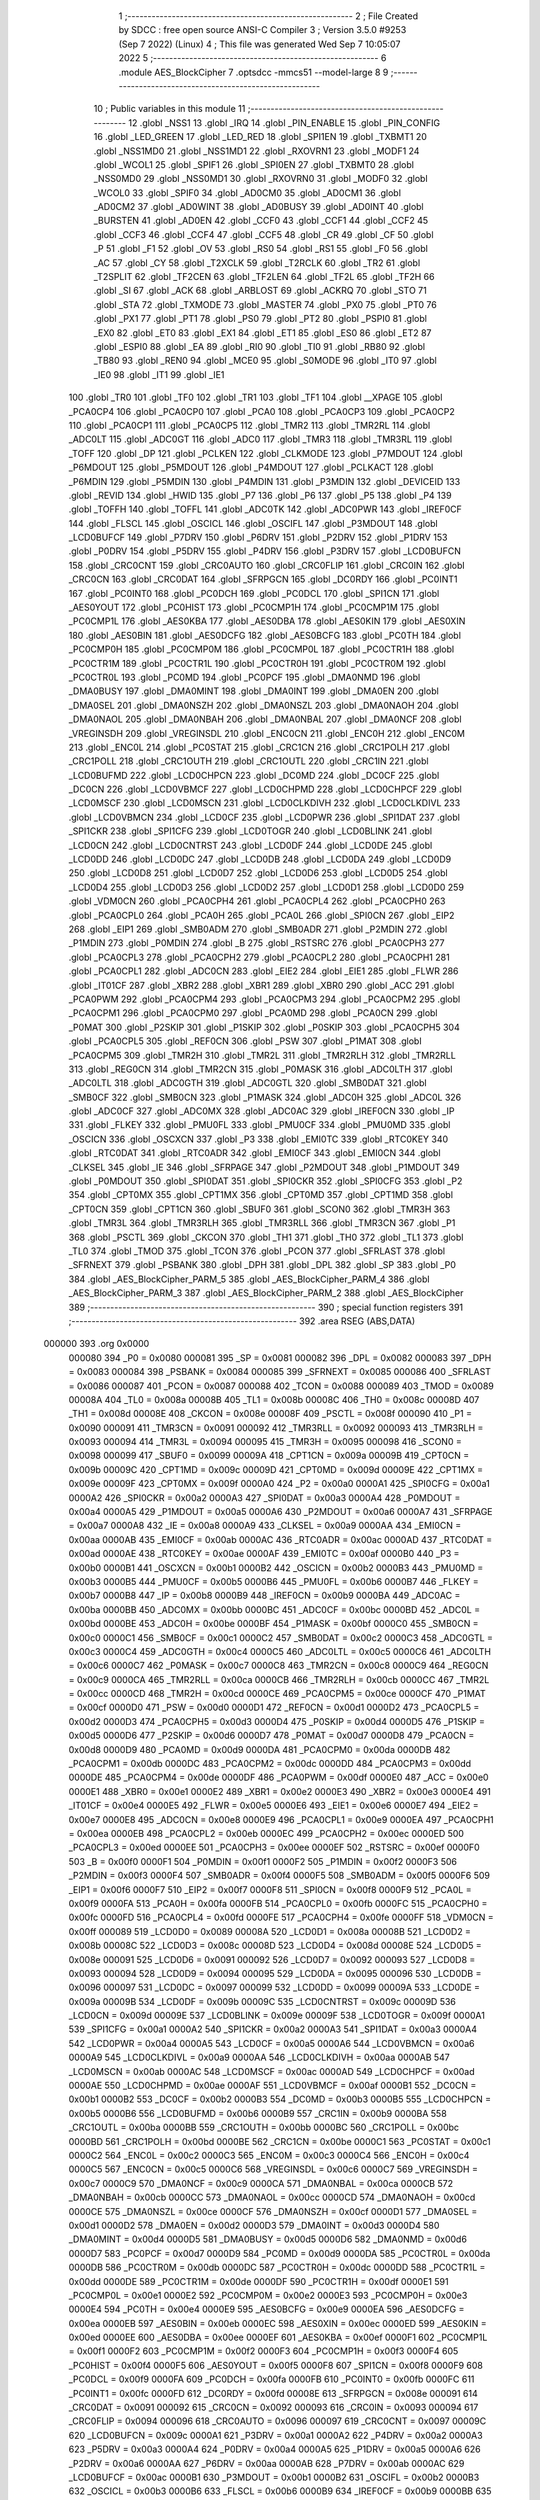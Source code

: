                                       1 ;--------------------------------------------------------
                                      2 ; File Created by SDCC : free open source ANSI-C Compiler
                                      3 ; Version 3.5.0 #9253 (Sep  7 2022) (Linux)
                                      4 ; This file was generated Wed Sep  7 10:05:07 2022
                                      5 ;--------------------------------------------------------
                                      6 	.module AES_BlockCipher
                                      7 	.optsdcc -mmcs51 --model-large
                                      8 	
                                      9 ;--------------------------------------------------------
                                     10 ; Public variables in this module
                                     11 ;--------------------------------------------------------
                                     12 	.globl _NSS1
                                     13 	.globl _IRQ
                                     14 	.globl _PIN_ENABLE
                                     15 	.globl _PIN_CONFIG
                                     16 	.globl _LED_GREEN
                                     17 	.globl _LED_RED
                                     18 	.globl _SPI1EN
                                     19 	.globl _TXBMT1
                                     20 	.globl _NSS1MD0
                                     21 	.globl _NSS1MD1
                                     22 	.globl _RXOVRN1
                                     23 	.globl _MODF1
                                     24 	.globl _WCOL1
                                     25 	.globl _SPIF1
                                     26 	.globl _SPI0EN
                                     27 	.globl _TXBMT0
                                     28 	.globl _NSS0MD0
                                     29 	.globl _NSS0MD1
                                     30 	.globl _RXOVRN0
                                     31 	.globl _MODF0
                                     32 	.globl _WCOL0
                                     33 	.globl _SPIF0
                                     34 	.globl _AD0CM0
                                     35 	.globl _AD0CM1
                                     36 	.globl _AD0CM2
                                     37 	.globl _AD0WINT
                                     38 	.globl _AD0BUSY
                                     39 	.globl _AD0INT
                                     40 	.globl _BURSTEN
                                     41 	.globl _AD0EN
                                     42 	.globl _CCF0
                                     43 	.globl _CCF1
                                     44 	.globl _CCF2
                                     45 	.globl _CCF3
                                     46 	.globl _CCF4
                                     47 	.globl _CCF5
                                     48 	.globl _CR
                                     49 	.globl _CF
                                     50 	.globl _P
                                     51 	.globl _F1
                                     52 	.globl _OV
                                     53 	.globl _RS0
                                     54 	.globl _RS1
                                     55 	.globl _F0
                                     56 	.globl _AC
                                     57 	.globl _CY
                                     58 	.globl _T2XCLK
                                     59 	.globl _T2RCLK
                                     60 	.globl _TR2
                                     61 	.globl _T2SPLIT
                                     62 	.globl _TF2CEN
                                     63 	.globl _TF2LEN
                                     64 	.globl _TF2L
                                     65 	.globl _TF2H
                                     66 	.globl _SI
                                     67 	.globl _ACK
                                     68 	.globl _ARBLOST
                                     69 	.globl _ACKRQ
                                     70 	.globl _STO
                                     71 	.globl _STA
                                     72 	.globl _TXMODE
                                     73 	.globl _MASTER
                                     74 	.globl _PX0
                                     75 	.globl _PT0
                                     76 	.globl _PX1
                                     77 	.globl _PT1
                                     78 	.globl _PS0
                                     79 	.globl _PT2
                                     80 	.globl _PSPI0
                                     81 	.globl _EX0
                                     82 	.globl _ET0
                                     83 	.globl _EX1
                                     84 	.globl _ET1
                                     85 	.globl _ES0
                                     86 	.globl _ET2
                                     87 	.globl _ESPI0
                                     88 	.globl _EA
                                     89 	.globl _RI0
                                     90 	.globl _TI0
                                     91 	.globl _RB80
                                     92 	.globl _TB80
                                     93 	.globl _REN0
                                     94 	.globl _MCE0
                                     95 	.globl _S0MODE
                                     96 	.globl _IT0
                                     97 	.globl _IE0
                                     98 	.globl _IT1
                                     99 	.globl _IE1
                                    100 	.globl _TR0
                                    101 	.globl _TF0
                                    102 	.globl _TR1
                                    103 	.globl _TF1
                                    104 	.globl __XPAGE
                                    105 	.globl _PCA0CP4
                                    106 	.globl _PCA0CP0
                                    107 	.globl _PCA0
                                    108 	.globl _PCA0CP3
                                    109 	.globl _PCA0CP2
                                    110 	.globl _PCA0CP1
                                    111 	.globl _PCA0CP5
                                    112 	.globl _TMR2
                                    113 	.globl _TMR2RL
                                    114 	.globl _ADC0LT
                                    115 	.globl _ADC0GT
                                    116 	.globl _ADC0
                                    117 	.globl _TMR3
                                    118 	.globl _TMR3RL
                                    119 	.globl _TOFF
                                    120 	.globl _DP
                                    121 	.globl _PCLKEN
                                    122 	.globl _CLKMODE
                                    123 	.globl _P7MDOUT
                                    124 	.globl _P6MDOUT
                                    125 	.globl _P5MDOUT
                                    126 	.globl _P4MDOUT
                                    127 	.globl _PCLKACT
                                    128 	.globl _P6MDIN
                                    129 	.globl _P5MDIN
                                    130 	.globl _P4MDIN
                                    131 	.globl _P3MDIN
                                    132 	.globl _DEVICEID
                                    133 	.globl _REVID
                                    134 	.globl _HWID
                                    135 	.globl _P7
                                    136 	.globl _P6
                                    137 	.globl _P5
                                    138 	.globl _P4
                                    139 	.globl _TOFFH
                                    140 	.globl _TOFFL
                                    141 	.globl _ADC0TK
                                    142 	.globl _ADC0PWR
                                    143 	.globl _IREF0CF
                                    144 	.globl _FLSCL
                                    145 	.globl _OSCICL
                                    146 	.globl _OSCIFL
                                    147 	.globl _P3MDOUT
                                    148 	.globl _LCD0BUFCF
                                    149 	.globl _P7DRV
                                    150 	.globl _P6DRV
                                    151 	.globl _P2DRV
                                    152 	.globl _P1DRV
                                    153 	.globl _P0DRV
                                    154 	.globl _P5DRV
                                    155 	.globl _P4DRV
                                    156 	.globl _P3DRV
                                    157 	.globl _LCD0BUFCN
                                    158 	.globl _CRC0CNT
                                    159 	.globl _CRC0AUTO
                                    160 	.globl _CRC0FLIP
                                    161 	.globl _CRC0IN
                                    162 	.globl _CRC0CN
                                    163 	.globl _CRC0DAT
                                    164 	.globl _SFRPGCN
                                    165 	.globl _DC0RDY
                                    166 	.globl _PC0INT1
                                    167 	.globl _PC0INT0
                                    168 	.globl _PC0DCH
                                    169 	.globl _PC0DCL
                                    170 	.globl _SPI1CN
                                    171 	.globl _AES0YOUT
                                    172 	.globl _PC0HIST
                                    173 	.globl _PC0CMP1H
                                    174 	.globl _PC0CMP1M
                                    175 	.globl _PC0CMP1L
                                    176 	.globl _AES0KBA
                                    177 	.globl _AES0DBA
                                    178 	.globl _AES0KIN
                                    179 	.globl _AES0XIN
                                    180 	.globl _AES0BIN
                                    181 	.globl _AES0DCFG
                                    182 	.globl _AES0BCFG
                                    183 	.globl _PC0TH
                                    184 	.globl _PC0CMP0H
                                    185 	.globl _PC0CMP0M
                                    186 	.globl _PC0CMP0L
                                    187 	.globl _PC0CTR1H
                                    188 	.globl _PC0CTR1M
                                    189 	.globl _PC0CTR1L
                                    190 	.globl _PC0CTR0H
                                    191 	.globl _PC0CTR0M
                                    192 	.globl _PC0CTR0L
                                    193 	.globl _PC0MD
                                    194 	.globl _PC0PCF
                                    195 	.globl _DMA0NMD
                                    196 	.globl _DMA0BUSY
                                    197 	.globl _DMA0MINT
                                    198 	.globl _DMA0INT
                                    199 	.globl _DMA0EN
                                    200 	.globl _DMA0SEL
                                    201 	.globl _DMA0NSZH
                                    202 	.globl _DMA0NSZL
                                    203 	.globl _DMA0NAOH
                                    204 	.globl _DMA0NAOL
                                    205 	.globl _DMA0NBAH
                                    206 	.globl _DMA0NBAL
                                    207 	.globl _DMA0NCF
                                    208 	.globl _VREGINSDH
                                    209 	.globl _VREGINSDL
                                    210 	.globl _ENC0CN
                                    211 	.globl _ENC0H
                                    212 	.globl _ENC0M
                                    213 	.globl _ENC0L
                                    214 	.globl _PC0STAT
                                    215 	.globl _CRC1CN
                                    216 	.globl _CRC1POLH
                                    217 	.globl _CRC1POLL
                                    218 	.globl _CRC1OUTH
                                    219 	.globl _CRC1OUTL
                                    220 	.globl _CRC1IN
                                    221 	.globl _LCD0BUFMD
                                    222 	.globl _LCD0CHPCN
                                    223 	.globl _DC0MD
                                    224 	.globl _DC0CF
                                    225 	.globl _DC0CN
                                    226 	.globl _LCD0VBMCF
                                    227 	.globl _LCD0CHPMD
                                    228 	.globl _LCD0CHPCF
                                    229 	.globl _LCD0MSCF
                                    230 	.globl _LCD0MSCN
                                    231 	.globl _LCD0CLKDIVH
                                    232 	.globl _LCD0CLKDIVL
                                    233 	.globl _LCD0VBMCN
                                    234 	.globl _LCD0CF
                                    235 	.globl _LCD0PWR
                                    236 	.globl _SPI1DAT
                                    237 	.globl _SPI1CKR
                                    238 	.globl _SPI1CFG
                                    239 	.globl _LCD0TOGR
                                    240 	.globl _LCD0BLINK
                                    241 	.globl _LCD0CN
                                    242 	.globl _LCD0CNTRST
                                    243 	.globl _LCD0DF
                                    244 	.globl _LCD0DE
                                    245 	.globl _LCD0DD
                                    246 	.globl _LCD0DC
                                    247 	.globl _LCD0DB
                                    248 	.globl _LCD0DA
                                    249 	.globl _LCD0D9
                                    250 	.globl _LCD0D8
                                    251 	.globl _LCD0D7
                                    252 	.globl _LCD0D6
                                    253 	.globl _LCD0D5
                                    254 	.globl _LCD0D4
                                    255 	.globl _LCD0D3
                                    256 	.globl _LCD0D2
                                    257 	.globl _LCD0D1
                                    258 	.globl _LCD0D0
                                    259 	.globl _VDM0CN
                                    260 	.globl _PCA0CPH4
                                    261 	.globl _PCA0CPL4
                                    262 	.globl _PCA0CPH0
                                    263 	.globl _PCA0CPL0
                                    264 	.globl _PCA0H
                                    265 	.globl _PCA0L
                                    266 	.globl _SPI0CN
                                    267 	.globl _EIP2
                                    268 	.globl _EIP1
                                    269 	.globl _SMB0ADM
                                    270 	.globl _SMB0ADR
                                    271 	.globl _P2MDIN
                                    272 	.globl _P1MDIN
                                    273 	.globl _P0MDIN
                                    274 	.globl _B
                                    275 	.globl _RSTSRC
                                    276 	.globl _PCA0CPH3
                                    277 	.globl _PCA0CPL3
                                    278 	.globl _PCA0CPH2
                                    279 	.globl _PCA0CPL2
                                    280 	.globl _PCA0CPH1
                                    281 	.globl _PCA0CPL1
                                    282 	.globl _ADC0CN
                                    283 	.globl _EIE2
                                    284 	.globl _EIE1
                                    285 	.globl _FLWR
                                    286 	.globl _IT01CF
                                    287 	.globl _XBR2
                                    288 	.globl _XBR1
                                    289 	.globl _XBR0
                                    290 	.globl _ACC
                                    291 	.globl _PCA0PWM
                                    292 	.globl _PCA0CPM4
                                    293 	.globl _PCA0CPM3
                                    294 	.globl _PCA0CPM2
                                    295 	.globl _PCA0CPM1
                                    296 	.globl _PCA0CPM0
                                    297 	.globl _PCA0MD
                                    298 	.globl _PCA0CN
                                    299 	.globl _P0MAT
                                    300 	.globl _P2SKIP
                                    301 	.globl _P1SKIP
                                    302 	.globl _P0SKIP
                                    303 	.globl _PCA0CPH5
                                    304 	.globl _PCA0CPL5
                                    305 	.globl _REF0CN
                                    306 	.globl _PSW
                                    307 	.globl _P1MAT
                                    308 	.globl _PCA0CPM5
                                    309 	.globl _TMR2H
                                    310 	.globl _TMR2L
                                    311 	.globl _TMR2RLH
                                    312 	.globl _TMR2RLL
                                    313 	.globl _REG0CN
                                    314 	.globl _TMR2CN
                                    315 	.globl _P0MASK
                                    316 	.globl _ADC0LTH
                                    317 	.globl _ADC0LTL
                                    318 	.globl _ADC0GTH
                                    319 	.globl _ADC0GTL
                                    320 	.globl _SMB0DAT
                                    321 	.globl _SMB0CF
                                    322 	.globl _SMB0CN
                                    323 	.globl _P1MASK
                                    324 	.globl _ADC0H
                                    325 	.globl _ADC0L
                                    326 	.globl _ADC0CF
                                    327 	.globl _ADC0MX
                                    328 	.globl _ADC0AC
                                    329 	.globl _IREF0CN
                                    330 	.globl _IP
                                    331 	.globl _FLKEY
                                    332 	.globl _PMU0FL
                                    333 	.globl _PMU0CF
                                    334 	.globl _PMU0MD
                                    335 	.globl _OSCICN
                                    336 	.globl _OSCXCN
                                    337 	.globl _P3
                                    338 	.globl _EMI0TC
                                    339 	.globl _RTC0KEY
                                    340 	.globl _RTC0DAT
                                    341 	.globl _RTC0ADR
                                    342 	.globl _EMI0CF
                                    343 	.globl _EMI0CN
                                    344 	.globl _CLKSEL
                                    345 	.globl _IE
                                    346 	.globl _SFRPAGE
                                    347 	.globl _P2MDOUT
                                    348 	.globl _P1MDOUT
                                    349 	.globl _P0MDOUT
                                    350 	.globl _SPI0DAT
                                    351 	.globl _SPI0CKR
                                    352 	.globl _SPI0CFG
                                    353 	.globl _P2
                                    354 	.globl _CPT0MX
                                    355 	.globl _CPT1MX
                                    356 	.globl _CPT0MD
                                    357 	.globl _CPT1MD
                                    358 	.globl _CPT0CN
                                    359 	.globl _CPT1CN
                                    360 	.globl _SBUF0
                                    361 	.globl _SCON0
                                    362 	.globl _TMR3H
                                    363 	.globl _TMR3L
                                    364 	.globl _TMR3RLH
                                    365 	.globl _TMR3RLL
                                    366 	.globl _TMR3CN
                                    367 	.globl _P1
                                    368 	.globl _PSCTL
                                    369 	.globl _CKCON
                                    370 	.globl _TH1
                                    371 	.globl _TH0
                                    372 	.globl _TL1
                                    373 	.globl _TL0
                                    374 	.globl _TMOD
                                    375 	.globl _TCON
                                    376 	.globl _PCON
                                    377 	.globl _SFRLAST
                                    378 	.globl _SFRNEXT
                                    379 	.globl _PSBANK
                                    380 	.globl _DPH
                                    381 	.globl _DPL
                                    382 	.globl _SP
                                    383 	.globl _P0
                                    384 	.globl _AES_BlockCipher_PARM_5
                                    385 	.globl _AES_BlockCipher_PARM_4
                                    386 	.globl _AES_BlockCipher_PARM_3
                                    387 	.globl _AES_BlockCipher_PARM_2
                                    388 	.globl _AES_BlockCipher
                                    389 ;--------------------------------------------------------
                                    390 ; special function registers
                                    391 ;--------------------------------------------------------
                                    392 	.area RSEG    (ABS,DATA)
      000000                        393 	.org 0x0000
                           000080   394 _P0	=	0x0080
                           000081   395 _SP	=	0x0081
                           000082   396 _DPL	=	0x0082
                           000083   397 _DPH	=	0x0083
                           000084   398 _PSBANK	=	0x0084
                           000085   399 _SFRNEXT	=	0x0085
                           000086   400 _SFRLAST	=	0x0086
                           000087   401 _PCON	=	0x0087
                           000088   402 _TCON	=	0x0088
                           000089   403 _TMOD	=	0x0089
                           00008A   404 _TL0	=	0x008a
                           00008B   405 _TL1	=	0x008b
                           00008C   406 _TH0	=	0x008c
                           00008D   407 _TH1	=	0x008d
                           00008E   408 _CKCON	=	0x008e
                           00008F   409 _PSCTL	=	0x008f
                           000090   410 _P1	=	0x0090
                           000091   411 _TMR3CN	=	0x0091
                           000092   412 _TMR3RLL	=	0x0092
                           000093   413 _TMR3RLH	=	0x0093
                           000094   414 _TMR3L	=	0x0094
                           000095   415 _TMR3H	=	0x0095
                           000098   416 _SCON0	=	0x0098
                           000099   417 _SBUF0	=	0x0099
                           00009A   418 _CPT1CN	=	0x009a
                           00009B   419 _CPT0CN	=	0x009b
                           00009C   420 _CPT1MD	=	0x009c
                           00009D   421 _CPT0MD	=	0x009d
                           00009E   422 _CPT1MX	=	0x009e
                           00009F   423 _CPT0MX	=	0x009f
                           0000A0   424 _P2	=	0x00a0
                           0000A1   425 _SPI0CFG	=	0x00a1
                           0000A2   426 _SPI0CKR	=	0x00a2
                           0000A3   427 _SPI0DAT	=	0x00a3
                           0000A4   428 _P0MDOUT	=	0x00a4
                           0000A5   429 _P1MDOUT	=	0x00a5
                           0000A6   430 _P2MDOUT	=	0x00a6
                           0000A7   431 _SFRPAGE	=	0x00a7
                           0000A8   432 _IE	=	0x00a8
                           0000A9   433 _CLKSEL	=	0x00a9
                           0000AA   434 _EMI0CN	=	0x00aa
                           0000AB   435 _EMI0CF	=	0x00ab
                           0000AC   436 _RTC0ADR	=	0x00ac
                           0000AD   437 _RTC0DAT	=	0x00ad
                           0000AE   438 _RTC0KEY	=	0x00ae
                           0000AF   439 _EMI0TC	=	0x00af
                           0000B0   440 _P3	=	0x00b0
                           0000B1   441 _OSCXCN	=	0x00b1
                           0000B2   442 _OSCICN	=	0x00b2
                           0000B3   443 _PMU0MD	=	0x00b3
                           0000B5   444 _PMU0CF	=	0x00b5
                           0000B6   445 _PMU0FL	=	0x00b6
                           0000B7   446 _FLKEY	=	0x00b7
                           0000B8   447 _IP	=	0x00b8
                           0000B9   448 _IREF0CN	=	0x00b9
                           0000BA   449 _ADC0AC	=	0x00ba
                           0000BB   450 _ADC0MX	=	0x00bb
                           0000BC   451 _ADC0CF	=	0x00bc
                           0000BD   452 _ADC0L	=	0x00bd
                           0000BE   453 _ADC0H	=	0x00be
                           0000BF   454 _P1MASK	=	0x00bf
                           0000C0   455 _SMB0CN	=	0x00c0
                           0000C1   456 _SMB0CF	=	0x00c1
                           0000C2   457 _SMB0DAT	=	0x00c2
                           0000C3   458 _ADC0GTL	=	0x00c3
                           0000C4   459 _ADC0GTH	=	0x00c4
                           0000C5   460 _ADC0LTL	=	0x00c5
                           0000C6   461 _ADC0LTH	=	0x00c6
                           0000C7   462 _P0MASK	=	0x00c7
                           0000C8   463 _TMR2CN	=	0x00c8
                           0000C9   464 _REG0CN	=	0x00c9
                           0000CA   465 _TMR2RLL	=	0x00ca
                           0000CB   466 _TMR2RLH	=	0x00cb
                           0000CC   467 _TMR2L	=	0x00cc
                           0000CD   468 _TMR2H	=	0x00cd
                           0000CE   469 _PCA0CPM5	=	0x00ce
                           0000CF   470 _P1MAT	=	0x00cf
                           0000D0   471 _PSW	=	0x00d0
                           0000D1   472 _REF0CN	=	0x00d1
                           0000D2   473 _PCA0CPL5	=	0x00d2
                           0000D3   474 _PCA0CPH5	=	0x00d3
                           0000D4   475 _P0SKIP	=	0x00d4
                           0000D5   476 _P1SKIP	=	0x00d5
                           0000D6   477 _P2SKIP	=	0x00d6
                           0000D7   478 _P0MAT	=	0x00d7
                           0000D8   479 _PCA0CN	=	0x00d8
                           0000D9   480 _PCA0MD	=	0x00d9
                           0000DA   481 _PCA0CPM0	=	0x00da
                           0000DB   482 _PCA0CPM1	=	0x00db
                           0000DC   483 _PCA0CPM2	=	0x00dc
                           0000DD   484 _PCA0CPM3	=	0x00dd
                           0000DE   485 _PCA0CPM4	=	0x00de
                           0000DF   486 _PCA0PWM	=	0x00df
                           0000E0   487 _ACC	=	0x00e0
                           0000E1   488 _XBR0	=	0x00e1
                           0000E2   489 _XBR1	=	0x00e2
                           0000E3   490 _XBR2	=	0x00e3
                           0000E4   491 _IT01CF	=	0x00e4
                           0000E5   492 _FLWR	=	0x00e5
                           0000E6   493 _EIE1	=	0x00e6
                           0000E7   494 _EIE2	=	0x00e7
                           0000E8   495 _ADC0CN	=	0x00e8
                           0000E9   496 _PCA0CPL1	=	0x00e9
                           0000EA   497 _PCA0CPH1	=	0x00ea
                           0000EB   498 _PCA0CPL2	=	0x00eb
                           0000EC   499 _PCA0CPH2	=	0x00ec
                           0000ED   500 _PCA0CPL3	=	0x00ed
                           0000EE   501 _PCA0CPH3	=	0x00ee
                           0000EF   502 _RSTSRC	=	0x00ef
                           0000F0   503 _B	=	0x00f0
                           0000F1   504 _P0MDIN	=	0x00f1
                           0000F2   505 _P1MDIN	=	0x00f2
                           0000F3   506 _P2MDIN	=	0x00f3
                           0000F4   507 _SMB0ADR	=	0x00f4
                           0000F5   508 _SMB0ADM	=	0x00f5
                           0000F6   509 _EIP1	=	0x00f6
                           0000F7   510 _EIP2	=	0x00f7
                           0000F8   511 _SPI0CN	=	0x00f8
                           0000F9   512 _PCA0L	=	0x00f9
                           0000FA   513 _PCA0H	=	0x00fa
                           0000FB   514 _PCA0CPL0	=	0x00fb
                           0000FC   515 _PCA0CPH0	=	0x00fc
                           0000FD   516 _PCA0CPL4	=	0x00fd
                           0000FE   517 _PCA0CPH4	=	0x00fe
                           0000FF   518 _VDM0CN	=	0x00ff
                           000089   519 _LCD0D0	=	0x0089
                           00008A   520 _LCD0D1	=	0x008a
                           00008B   521 _LCD0D2	=	0x008b
                           00008C   522 _LCD0D3	=	0x008c
                           00008D   523 _LCD0D4	=	0x008d
                           00008E   524 _LCD0D5	=	0x008e
                           000091   525 _LCD0D6	=	0x0091
                           000092   526 _LCD0D7	=	0x0092
                           000093   527 _LCD0D8	=	0x0093
                           000094   528 _LCD0D9	=	0x0094
                           000095   529 _LCD0DA	=	0x0095
                           000096   530 _LCD0DB	=	0x0096
                           000097   531 _LCD0DC	=	0x0097
                           000099   532 _LCD0DD	=	0x0099
                           00009A   533 _LCD0DE	=	0x009a
                           00009B   534 _LCD0DF	=	0x009b
                           00009C   535 _LCD0CNTRST	=	0x009c
                           00009D   536 _LCD0CN	=	0x009d
                           00009E   537 _LCD0BLINK	=	0x009e
                           00009F   538 _LCD0TOGR	=	0x009f
                           0000A1   539 _SPI1CFG	=	0x00a1
                           0000A2   540 _SPI1CKR	=	0x00a2
                           0000A3   541 _SPI1DAT	=	0x00a3
                           0000A4   542 _LCD0PWR	=	0x00a4
                           0000A5   543 _LCD0CF	=	0x00a5
                           0000A6   544 _LCD0VBMCN	=	0x00a6
                           0000A9   545 _LCD0CLKDIVL	=	0x00a9
                           0000AA   546 _LCD0CLKDIVH	=	0x00aa
                           0000AB   547 _LCD0MSCN	=	0x00ab
                           0000AC   548 _LCD0MSCF	=	0x00ac
                           0000AD   549 _LCD0CHPCF	=	0x00ad
                           0000AE   550 _LCD0CHPMD	=	0x00ae
                           0000AF   551 _LCD0VBMCF	=	0x00af
                           0000B1   552 _DC0CN	=	0x00b1
                           0000B2   553 _DC0CF	=	0x00b2
                           0000B3   554 _DC0MD	=	0x00b3
                           0000B5   555 _LCD0CHPCN	=	0x00b5
                           0000B6   556 _LCD0BUFMD	=	0x00b6
                           0000B9   557 _CRC1IN	=	0x00b9
                           0000BA   558 _CRC1OUTL	=	0x00ba
                           0000BB   559 _CRC1OUTH	=	0x00bb
                           0000BC   560 _CRC1POLL	=	0x00bc
                           0000BD   561 _CRC1POLH	=	0x00bd
                           0000BE   562 _CRC1CN	=	0x00be
                           0000C1   563 _PC0STAT	=	0x00c1
                           0000C2   564 _ENC0L	=	0x00c2
                           0000C3   565 _ENC0M	=	0x00c3
                           0000C4   566 _ENC0H	=	0x00c4
                           0000C5   567 _ENC0CN	=	0x00c5
                           0000C6   568 _VREGINSDL	=	0x00c6
                           0000C7   569 _VREGINSDH	=	0x00c7
                           0000C9   570 _DMA0NCF	=	0x00c9
                           0000CA   571 _DMA0NBAL	=	0x00ca
                           0000CB   572 _DMA0NBAH	=	0x00cb
                           0000CC   573 _DMA0NAOL	=	0x00cc
                           0000CD   574 _DMA0NAOH	=	0x00cd
                           0000CE   575 _DMA0NSZL	=	0x00ce
                           0000CF   576 _DMA0NSZH	=	0x00cf
                           0000D1   577 _DMA0SEL	=	0x00d1
                           0000D2   578 _DMA0EN	=	0x00d2
                           0000D3   579 _DMA0INT	=	0x00d3
                           0000D4   580 _DMA0MINT	=	0x00d4
                           0000D5   581 _DMA0BUSY	=	0x00d5
                           0000D6   582 _DMA0NMD	=	0x00d6
                           0000D7   583 _PC0PCF	=	0x00d7
                           0000D9   584 _PC0MD	=	0x00d9
                           0000DA   585 _PC0CTR0L	=	0x00da
                           0000DB   586 _PC0CTR0M	=	0x00db
                           0000DC   587 _PC0CTR0H	=	0x00dc
                           0000DD   588 _PC0CTR1L	=	0x00dd
                           0000DE   589 _PC0CTR1M	=	0x00de
                           0000DF   590 _PC0CTR1H	=	0x00df
                           0000E1   591 _PC0CMP0L	=	0x00e1
                           0000E2   592 _PC0CMP0M	=	0x00e2
                           0000E3   593 _PC0CMP0H	=	0x00e3
                           0000E4   594 _PC0TH	=	0x00e4
                           0000E9   595 _AES0BCFG	=	0x00e9
                           0000EA   596 _AES0DCFG	=	0x00ea
                           0000EB   597 _AES0BIN	=	0x00eb
                           0000EC   598 _AES0XIN	=	0x00ec
                           0000ED   599 _AES0KIN	=	0x00ed
                           0000EE   600 _AES0DBA	=	0x00ee
                           0000EF   601 _AES0KBA	=	0x00ef
                           0000F1   602 _PC0CMP1L	=	0x00f1
                           0000F2   603 _PC0CMP1M	=	0x00f2
                           0000F3   604 _PC0CMP1H	=	0x00f3
                           0000F4   605 _PC0HIST	=	0x00f4
                           0000F5   606 _AES0YOUT	=	0x00f5
                           0000F8   607 _SPI1CN	=	0x00f8
                           0000F9   608 _PC0DCL	=	0x00f9
                           0000FA   609 _PC0DCH	=	0x00fa
                           0000FB   610 _PC0INT0	=	0x00fb
                           0000FC   611 _PC0INT1	=	0x00fc
                           0000FD   612 _DC0RDY	=	0x00fd
                           00008E   613 _SFRPGCN	=	0x008e
                           000091   614 _CRC0DAT	=	0x0091
                           000092   615 _CRC0CN	=	0x0092
                           000093   616 _CRC0IN	=	0x0093
                           000094   617 _CRC0FLIP	=	0x0094
                           000096   618 _CRC0AUTO	=	0x0096
                           000097   619 _CRC0CNT	=	0x0097
                           00009C   620 _LCD0BUFCN	=	0x009c
                           0000A1   621 _P3DRV	=	0x00a1
                           0000A2   622 _P4DRV	=	0x00a2
                           0000A3   623 _P5DRV	=	0x00a3
                           0000A4   624 _P0DRV	=	0x00a4
                           0000A5   625 _P1DRV	=	0x00a5
                           0000A6   626 _P2DRV	=	0x00a6
                           0000AA   627 _P6DRV	=	0x00aa
                           0000AB   628 _P7DRV	=	0x00ab
                           0000AC   629 _LCD0BUFCF	=	0x00ac
                           0000B1   630 _P3MDOUT	=	0x00b1
                           0000B2   631 _OSCIFL	=	0x00b2
                           0000B3   632 _OSCICL	=	0x00b3
                           0000B6   633 _FLSCL	=	0x00b6
                           0000B9   634 _IREF0CF	=	0x00b9
                           0000BB   635 _ADC0PWR	=	0x00bb
                           0000BC   636 _ADC0TK	=	0x00bc
                           0000BD   637 _TOFFL	=	0x00bd
                           0000BE   638 _TOFFH	=	0x00be
                           0000D9   639 _P4	=	0x00d9
                           0000DA   640 _P5	=	0x00da
                           0000DB   641 _P6	=	0x00db
                           0000DC   642 _P7	=	0x00dc
                           0000E9   643 _HWID	=	0x00e9
                           0000EA   644 _REVID	=	0x00ea
                           0000EB   645 _DEVICEID	=	0x00eb
                           0000F1   646 _P3MDIN	=	0x00f1
                           0000F2   647 _P4MDIN	=	0x00f2
                           0000F3   648 _P5MDIN	=	0x00f3
                           0000F4   649 _P6MDIN	=	0x00f4
                           0000F5   650 _PCLKACT	=	0x00f5
                           0000F9   651 _P4MDOUT	=	0x00f9
                           0000FA   652 _P5MDOUT	=	0x00fa
                           0000FB   653 _P6MDOUT	=	0x00fb
                           0000FC   654 _P7MDOUT	=	0x00fc
                           0000FD   655 _CLKMODE	=	0x00fd
                           0000FE   656 _PCLKEN	=	0x00fe
                           008382   657 _DP	=	0x8382
                           008685   658 _TOFF	=	0x8685
                           009392   659 _TMR3RL	=	0x9392
                           009594   660 _TMR3	=	0x9594
                           00BEBD   661 _ADC0	=	0xbebd
                           00C4C3   662 _ADC0GT	=	0xc4c3
                           00C6C5   663 _ADC0LT	=	0xc6c5
                           00CBCA   664 _TMR2RL	=	0xcbca
                           00CDCC   665 _TMR2	=	0xcdcc
                           00D3D2   666 _PCA0CP5	=	0xd3d2
                           00EAE9   667 _PCA0CP1	=	0xeae9
                           00ECEB   668 _PCA0CP2	=	0xeceb
                           00EEED   669 _PCA0CP3	=	0xeeed
                           00FAF9   670 _PCA0	=	0xfaf9
                           00FCFB   671 _PCA0CP0	=	0xfcfb
                           00FEFD   672 _PCA0CP4	=	0xfefd
                           0000AA   673 __XPAGE	=	0x00aa
                                    674 ;--------------------------------------------------------
                                    675 ; special function bits
                                    676 ;--------------------------------------------------------
                                    677 	.area RSEG    (ABS,DATA)
      000000                        678 	.org 0x0000
                           00008F   679 _TF1	=	0x008f
                           00008E   680 _TR1	=	0x008e
                           00008D   681 _TF0	=	0x008d
                           00008C   682 _TR0	=	0x008c
                           00008B   683 _IE1	=	0x008b
                           00008A   684 _IT1	=	0x008a
                           000089   685 _IE0	=	0x0089
                           000088   686 _IT0	=	0x0088
                           00009F   687 _S0MODE	=	0x009f
                           00009D   688 _MCE0	=	0x009d
                           00009C   689 _REN0	=	0x009c
                           00009B   690 _TB80	=	0x009b
                           00009A   691 _RB80	=	0x009a
                           000099   692 _TI0	=	0x0099
                           000098   693 _RI0	=	0x0098
                           0000AF   694 _EA	=	0x00af
                           0000AE   695 _ESPI0	=	0x00ae
                           0000AD   696 _ET2	=	0x00ad
                           0000AC   697 _ES0	=	0x00ac
                           0000AB   698 _ET1	=	0x00ab
                           0000AA   699 _EX1	=	0x00aa
                           0000A9   700 _ET0	=	0x00a9
                           0000A8   701 _EX0	=	0x00a8
                           0000BE   702 _PSPI0	=	0x00be
                           0000BD   703 _PT2	=	0x00bd
                           0000BC   704 _PS0	=	0x00bc
                           0000BB   705 _PT1	=	0x00bb
                           0000BA   706 _PX1	=	0x00ba
                           0000B9   707 _PT0	=	0x00b9
                           0000B8   708 _PX0	=	0x00b8
                           0000C7   709 _MASTER	=	0x00c7
                           0000C6   710 _TXMODE	=	0x00c6
                           0000C5   711 _STA	=	0x00c5
                           0000C4   712 _STO	=	0x00c4
                           0000C3   713 _ACKRQ	=	0x00c3
                           0000C2   714 _ARBLOST	=	0x00c2
                           0000C1   715 _ACK	=	0x00c1
                           0000C0   716 _SI	=	0x00c0
                           0000CF   717 _TF2H	=	0x00cf
                           0000CE   718 _TF2L	=	0x00ce
                           0000CD   719 _TF2LEN	=	0x00cd
                           0000CC   720 _TF2CEN	=	0x00cc
                           0000CB   721 _T2SPLIT	=	0x00cb
                           0000CA   722 _TR2	=	0x00ca
                           0000C9   723 _T2RCLK	=	0x00c9
                           0000C8   724 _T2XCLK	=	0x00c8
                           0000D7   725 _CY	=	0x00d7
                           0000D6   726 _AC	=	0x00d6
                           0000D5   727 _F0	=	0x00d5
                           0000D4   728 _RS1	=	0x00d4
                           0000D3   729 _RS0	=	0x00d3
                           0000D2   730 _OV	=	0x00d2
                           0000D1   731 _F1	=	0x00d1
                           0000D0   732 _P	=	0x00d0
                           0000DF   733 _CF	=	0x00df
                           0000DE   734 _CR	=	0x00de
                           0000DD   735 _CCF5	=	0x00dd
                           0000DC   736 _CCF4	=	0x00dc
                           0000DB   737 _CCF3	=	0x00db
                           0000DA   738 _CCF2	=	0x00da
                           0000D9   739 _CCF1	=	0x00d9
                           0000D8   740 _CCF0	=	0x00d8
                           0000EF   741 _AD0EN	=	0x00ef
                           0000EE   742 _BURSTEN	=	0x00ee
                           0000ED   743 _AD0INT	=	0x00ed
                           0000EC   744 _AD0BUSY	=	0x00ec
                           0000EB   745 _AD0WINT	=	0x00eb
                           0000EA   746 _AD0CM2	=	0x00ea
                           0000E9   747 _AD0CM1	=	0x00e9
                           0000E8   748 _AD0CM0	=	0x00e8
                           0000FF   749 _SPIF0	=	0x00ff
                           0000FE   750 _WCOL0	=	0x00fe
                           0000FD   751 _MODF0	=	0x00fd
                           0000FC   752 _RXOVRN0	=	0x00fc
                           0000FB   753 _NSS0MD1	=	0x00fb
                           0000FA   754 _NSS0MD0	=	0x00fa
                           0000F9   755 _TXBMT0	=	0x00f9
                           0000F8   756 _SPI0EN	=	0x00f8
                           0000FF   757 _SPIF1	=	0x00ff
                           0000FE   758 _WCOL1	=	0x00fe
                           0000FD   759 _MODF1	=	0x00fd
                           0000FC   760 _RXOVRN1	=	0x00fc
                           0000FB   761 _NSS1MD1	=	0x00fb
                           0000FA   762 _NSS1MD0	=	0x00fa
                           0000F9   763 _TXBMT1	=	0x00f9
                           0000F8   764 _SPI1EN	=	0x00f8
                           0000B6   765 _LED_RED	=	0x00b6
                           0000B7   766 _LED_GREEN	=	0x00b7
                           000082   767 _PIN_CONFIG	=	0x0082
                           000083   768 _PIN_ENABLE	=	0x0083
                           000081   769 _IRQ	=	0x0081
                           0000A3   770 _NSS1	=	0x00a3
                                    771 ;--------------------------------------------------------
                                    772 ; overlayable register banks
                                    773 ;--------------------------------------------------------
                                    774 	.area REG_BANK_0	(REL,OVR,DATA)
      000000                        775 	.ds 8
                                    776 ;--------------------------------------------------------
                                    777 ; internal ram data
                                    778 ;--------------------------------------------------------
                                    779 	.area DSEG    (DATA)
                                    780 ;--------------------------------------------------------
                                    781 ; overlayable items in internal ram 
                                    782 ;--------------------------------------------------------
                                    783 ;--------------------------------------------------------
                                    784 ; indirectly addressable internal ram data
                                    785 ;--------------------------------------------------------
                                    786 	.area ISEG    (DATA)
                                    787 ;--------------------------------------------------------
                                    788 ; absolute internal ram data
                                    789 ;--------------------------------------------------------
                                    790 	.area IABS    (ABS,DATA)
                                    791 	.area IABS    (ABS,DATA)
                                    792 ;--------------------------------------------------------
                                    793 ; bit data
                                    794 ;--------------------------------------------------------
                                    795 	.area BSEG    (BIT)
                                    796 ;--------------------------------------------------------
                                    797 ; paged external ram data
                                    798 ;--------------------------------------------------------
                                    799 	.area PSEG    (PAG,XDATA)
                                    800 ;--------------------------------------------------------
                                    801 ; external ram data
                                    802 ;--------------------------------------------------------
                                    803 	.area XSEG    (XDATA)
      00063E                        804 _AES_BlockCipher_PARM_2:
      00063E                        805 	.ds 2
      000640                        806 _AES_BlockCipher_PARM_3:
      000640                        807 	.ds 2
      000642                        808 _AES_BlockCipher_PARM_4:
      000642                        809 	.ds 2
      000644                        810 _AES_BlockCipher_PARM_5:
      000644                        811 	.ds 2
      000646                        812 _AES_BlockCipher_operation_1_127:
      000646                        813 	.ds 1
      000647                        814 _AES_BlockCipher_length_1_128:
      000647                        815 	.ds 2
      000649                        816 _AES_BlockCipher_addr_1_128:
      000649                        817 	.ds 2
                                    818 ;--------------------------------------------------------
                                    819 ; absolute external ram data
                                    820 ;--------------------------------------------------------
                                    821 	.area XABS    (ABS,XDATA)
                                    822 ;--------------------------------------------------------
                                    823 ; external initialized ram data
                                    824 ;--------------------------------------------------------
                                    825 	.area XISEG   (XDATA)
                                    826 	.area HOME    (CODE)
                                    827 	.area GSINIT0 (CODE)
                                    828 	.area GSINIT1 (CODE)
                                    829 	.area GSINIT2 (CODE)
                                    830 	.area GSINIT3 (CODE)
                                    831 	.area GSINIT4 (CODE)
                                    832 	.area GSINIT5 (CODE)
                                    833 	.area GSINIT  (CODE)
                                    834 	.area GSFINAL (CODE)
                                    835 	.area CSEG    (CODE)
                                    836 ;--------------------------------------------------------
                                    837 ; global & static initialisations
                                    838 ;--------------------------------------------------------
                                    839 	.area HOME    (CODE)
                                    840 	.area GSINIT  (CODE)
                                    841 	.area GSFINAL (CODE)
                                    842 	.area GSINIT  (CODE)
                                    843 ;--------------------------------------------------------
                                    844 ; Home
                                    845 ;--------------------------------------------------------
                                    846 	.area HOME    (CODE)
                                    847 	.area HOME    (CODE)
                                    848 ;--------------------------------------------------------
                                    849 ; code
                                    850 ;--------------------------------------------------------
                                    851 	.area CSEG    (CODE)
                                    852 ;------------------------------------------------------------
                                    853 ;Allocation info for local variables in function 'AES_BlockCipher'
                                    854 ;------------------------------------------------------------
                                    855 ;plainText                 Allocated with name '_AES_BlockCipher_PARM_2'
                                    856 ;cipherText                Allocated with name '_AES_BlockCipher_PARM_3'
                                    857 ;key                       Allocated with name '_AES_BlockCipher_PARM_4'
                                    858 ;blocks                    Allocated with name '_AES_BlockCipher_PARM_5'
                                    859 ;operation                 Allocated with name '_AES_BlockCipher_operation_1_127'
                                    860 ;length                    Allocated with name '_AES_BlockCipher_length_1_128'
                                    861 ;addr                      Allocated with name '_AES_BlockCipher_addr_1_128'
                                    862 ;keyLength                 Allocated with name '_AES_BlockCipher_keyLength_1_128'
                                    863 ;------------------------------------------------------------
                                    864 ;	radio/AES/AES_BlockCipher.c:90: AES_BLOCK_CIPHER_STATUS AES_BlockCipher (AES_BLOCK_CIPHER_OPERATION operation,
                                    865 ;	-----------------------------------------
                                    866 ;	 function AES_BlockCipher
                                    867 ;	-----------------------------------------
      005AAA                        868 _AES_BlockCipher:
                           000007   869 	ar7 = 0x07
                           000006   870 	ar6 = 0x06
                           000005   871 	ar5 = 0x05
                           000004   872 	ar4 = 0x04
                           000003   873 	ar3 = 0x03
                           000002   874 	ar2 = 0x02
                           000001   875 	ar1 = 0x01
                           000000   876 	ar0 = 0x00
      005AAA E5 82            [12]  877 	mov	a,dpl
      005AAC 90 06 46         [24]  878 	mov	dptr,#_AES_BlockCipher_operation_1_127
      005AAF F0               [24]  879 	movx	@dptr,a
                                    880 ;	radio/AES/AES_BlockCipher.c:103: if((operation == DECRYPTION_UNDEFINED)||(operation >= ENCRYPTION_UNDEFINED))
      005AB0 E0               [24]  881 	movx	a,@dptr
      005AB1 FF               [12]  882 	mov	r7,a
      005AB2 BF 03 02         [24]  883 	cjne	r7,#0x03,00130$
      005AB5 80 05            [24]  884 	sjmp	00101$
      005AB7                        885 00130$:
      005AB7 BF 07 00         [24]  886 	cjne	r7,#0x07,00131$
      005ABA                        887 00131$:
      005ABA 40 04            [24]  888 	jc	00102$
      005ABC                        889 00101$:
                                    890 ;	radio/AES/AES_BlockCipher.c:105: return ERROR_INVALID_PARAMETER;
      005ABC 75 82 01         [24]  891 	mov	dpl,#0x01
      005ABF 22               [24]  892 	ret
      005AC0                        893 00102$:
                                    894 ;	radio/AES/AES_BlockCipher.c:110: keyLength = (((operation & 0x03) + 2) << 3);
      005AC0 74 03            [12]  895 	mov	a,#0x03
      005AC2 5F               [12]  896 	anl	a,r7
      005AC3 24 02            [12]  897 	add	a,#0x02
      005AC5 C4               [12]  898 	swap	a
      005AC6 03               [12]  899 	rr	a
      005AC7 54 F8            [12]  900 	anl	a,#0xF8
      005AC9 FE               [12]  901 	mov	r6,a
                                    902 ;	radio/AES/AES_BlockCipher.c:114: length.U16 = (blocks << 4);
      005ACA 90 06 44         [24]  903 	mov	dptr,#_AES_BlockCipher_PARM_5
      005ACD E0               [24]  904 	movx	a,@dptr
      005ACE FC               [12]  905 	mov	r4,a
      005ACF A3               [24]  906 	inc	dptr
      005AD0 E0               [24]  907 	movx	a,@dptr
      005AD1 C4               [12]  908 	swap	a
      005AD2 54 F0            [12]  909 	anl	a,#0xF0
      005AD4 CC               [12]  910 	xch	a,r4
      005AD5 C4               [12]  911 	swap	a
      005AD6 CC               [12]  912 	xch	a,r4
      005AD7 6C               [12]  913 	xrl	a,r4
      005AD8 CC               [12]  914 	xch	a,r4
      005AD9 54 F0            [12]  915 	anl	a,#0xF0
      005ADB CC               [12]  916 	xch	a,r4
      005ADC 6C               [12]  917 	xrl	a,r4
      005ADD FD               [12]  918 	mov	r5,a
      005ADE 90 06 47         [24]  919 	mov	dptr,#_AES_BlockCipher_length_1_128
      005AE1 EC               [12]  920 	mov	a,r4
      005AE2 F0               [24]  921 	movx	@dptr,a
      005AE3 ED               [12]  922 	mov	a,r5
      005AE4 A3               [24]  923 	inc	dptr
      005AE5 F0               [24]  924 	movx	@dptr,a
                                    925 ;	radio/AES/AES_BlockCipher.c:116: SFRPAGE = DPPE_PAGE;
      005AE6 75 A7 02         [24]  926 	mov	_SFRPAGE,#0x02
                                    927 ;	radio/AES/AES_BlockCipher.c:118: AES0BCFG = 0x00;                    // Disable for now
      005AE9 75 E9 00         [24]  928 	mov	_AES0BCFG,#0x00
                                    929 ;	radio/AES/AES_BlockCipher.c:119: AES0DCFG = 0x00;                    // Disable for now
      005AEC 75 EA 00         [24]  930 	mov	_AES0DCFG,#0x00
                                    931 ;	radio/AES/AES_BlockCipher.c:122: DMA0EN &= ~AES0_KBY_MASK;
      005AEF AD D2            [24]  932 	mov	r5,_DMA0EN
      005AF1 74 A7            [12]  933 	mov	a,#0xA7
      005AF3 5D               [12]  934 	anl	a,r5
      005AF4 F5 D2            [12]  935 	mov	_DMA0EN,a
                                    936 ;	radio/AES/AES_BlockCipher.c:128: DMA0SEL = AES0KIN_CHANNEL;
      005AF6 75 D1 03         [24]  937 	mov	_DMA0SEL,#0x03
                                    938 ;	radio/AES/AES_BlockCipher.c:129: DMA0NCF = AES0KIN_PERIPHERAL_REQUEST;
      005AF9 75 C9 05         [24]  939 	mov	_DMA0NCF,#0x05
                                    940 ;	radio/AES/AES_BlockCipher.c:130: DMA0NMD = WRAPPING;
      005AFC 75 D6 01         [24]  941 	mov	_DMA0NMD,#0x01
                                    942 ;	radio/AES/AES_BlockCipher.c:131: addr.U16 = (U16)(key);
      005AFF 90 06 42         [24]  943 	mov	dptr,#_AES_BlockCipher_PARM_4
      005B02 E0               [24]  944 	movx	a,@dptr
      005B03 FC               [12]  945 	mov	r4,a
      005B04 A3               [24]  946 	inc	dptr
      005B05 E0               [24]  947 	movx	a,@dptr
      005B06 FD               [12]  948 	mov	r5,a
      005B07 90 06 49         [24]  949 	mov	dptr,#_AES_BlockCipher_addr_1_128
      005B0A EC               [12]  950 	mov	a,r4
      005B0B F0               [24]  951 	movx	@dptr,a
      005B0C ED               [12]  952 	mov	a,r5
      005B0D A3               [24]  953 	inc	dptr
      005B0E F0               [24]  954 	movx	@dptr,a
                                    955 ;	radio/AES/AES_BlockCipher.c:132: DMA0NBAL = addr.U8[LSB];
      005B0F 90 06 49         [24]  956 	mov	dptr,#_AES_BlockCipher_addr_1_128
      005B12 E0               [24]  957 	movx	a,@dptr
      005B13 F5 CA            [12]  958 	mov	_DMA0NBAL,a
                                    959 ;	radio/AES/AES_BlockCipher.c:133: DMA0NBAH = addr.U8[MSB];
      005B15 90 06 4A         [24]  960 	mov	dptr,#(_AES_BlockCipher_addr_1_128 + 0x0001)
      005B18 E0               [24]  961 	movx	a,@dptr
      005B19 F5 CB            [12]  962 	mov	_DMA0NBAH,a
                                    963 ;	radio/AES/AES_BlockCipher.c:134: DMA0NSZH = 0;
      005B1B 75 CF 00         [24]  964 	mov	_DMA0NSZH,#0x00
                                    965 ;	radio/AES/AES_BlockCipher.c:135: DMA0NSZL = keyLength;
      005B1E 8E CE            [24]  966 	mov	_DMA0NSZL,r6
                                    967 ;	radio/AES/AES_BlockCipher.c:136: DMA0NAOL = 0;
                                    968 ;	radio/AES/AES_BlockCipher.c:137: DMA0NAOH = 0;
                                    969 ;	radio/AES/AES_BlockCipher.c:142: if(operation & ENCRYPTION_MODE)
      005B20 E4               [12]  970 	clr	a
      005B21 F5 CC            [12]  971 	mov	_DMA0NAOL,a
      005B23 F5 CD            [12]  972 	mov	_DMA0NAOH,a
      005B25 EF               [12]  973 	mov	a,r7
      005B26 30 E2 12         [24]  974 	jnb	acc.2,00106$
                                    975 ;	radio/AES/AES_BlockCipher.c:143: addr.U16 = (U16)(plainText);
      005B29 90 06 3E         [24]  976 	mov	dptr,#_AES_BlockCipher_PARM_2
      005B2C E0               [24]  977 	movx	a,@dptr
      005B2D FD               [12]  978 	mov	r5,a
      005B2E A3               [24]  979 	inc	dptr
      005B2F E0               [24]  980 	movx	a,@dptr
      005B30 FE               [12]  981 	mov	r6,a
      005B31 90 06 49         [24]  982 	mov	dptr,#_AES_BlockCipher_addr_1_128
      005B34 ED               [12]  983 	mov	a,r5
      005B35 F0               [24]  984 	movx	@dptr,a
      005B36 EE               [12]  985 	mov	a,r6
      005B37 A3               [24]  986 	inc	dptr
      005B38 F0               [24]  987 	movx	@dptr,a
      005B39 80 10            [24]  988 	sjmp	00107$
      005B3B                        989 00106$:
                                    990 ;	radio/AES/AES_BlockCipher.c:145: addr.U16 = (U16)(cipherText);
      005B3B 90 06 40         [24]  991 	mov	dptr,#_AES_BlockCipher_PARM_3
      005B3E E0               [24]  992 	movx	a,@dptr
      005B3F FD               [12]  993 	mov	r5,a
      005B40 A3               [24]  994 	inc	dptr
      005B41 E0               [24]  995 	movx	a,@dptr
      005B42 FE               [12]  996 	mov	r6,a
      005B43 90 06 49         [24]  997 	mov	dptr,#_AES_BlockCipher_addr_1_128
      005B46 ED               [12]  998 	mov	a,r5
      005B47 F0               [24]  999 	movx	@dptr,a
      005B48 EE               [12] 1000 	mov	a,r6
      005B49 A3               [24] 1001 	inc	dptr
      005B4A F0               [24] 1002 	movx	@dptr,a
      005B4B                       1003 00107$:
                                   1004 ;	radio/AES/AES_BlockCipher.c:152: DMA0SEL = AES0BIN_CHANNEL;
      005B4B 75 D1 04         [24] 1005 	mov	_DMA0SEL,#0x04
                                   1006 ;	radio/AES/AES_BlockCipher.c:153: DMA0NCF = AES0BIN_PERIPHERAL_REQUEST;
      005B4E 75 C9 06         [24] 1007 	mov	_DMA0NCF,#0x06
                                   1008 ;	radio/AES/AES_BlockCipher.c:154: DMA0NMD = NO_WRAPPING;
      005B51 75 D6 00         [24] 1009 	mov	_DMA0NMD,#0x00
                                   1010 ;	radio/AES/AES_BlockCipher.c:155: DMA0NBAL = addr.U8[LSB];
      005B54 90 06 49         [24] 1011 	mov	dptr,#_AES_BlockCipher_addr_1_128
      005B57 E0               [24] 1012 	movx	a,@dptr
      005B58 F5 CA            [12] 1013 	mov	_DMA0NBAL,a
                                   1014 ;	radio/AES/AES_BlockCipher.c:156: DMA0NBAH = addr.U8[MSB];
      005B5A 90 06 4A         [24] 1015 	mov	dptr,#(_AES_BlockCipher_addr_1_128 + 0x0001)
      005B5D E0               [24] 1016 	movx	a,@dptr
      005B5E F5 CB            [12] 1017 	mov	_DMA0NBAH,a
                                   1018 ;	radio/AES/AES_BlockCipher.c:157: DMA0NSZL = length.U8[LSB];
      005B60 90 06 47         [24] 1019 	mov	dptr,#_AES_BlockCipher_length_1_128
      005B63 E0               [24] 1020 	movx	a,@dptr
      005B64 F5 CE            [12] 1021 	mov	_DMA0NSZL,a
                                   1022 ;	radio/AES/AES_BlockCipher.c:158: DMA0NSZH = length.U8[MSB];
      005B66 90 06 48         [24] 1023 	mov	dptr,#(_AES_BlockCipher_length_1_128 + 0x0001)
      005B69 E0               [24] 1024 	movx	a,@dptr
      005B6A F5 CF            [12] 1025 	mov	_DMA0NSZH,a
                                   1026 ;	radio/AES/AES_BlockCipher.c:159: DMA0NAOL = 0;
                                   1027 ;	radio/AES/AES_BlockCipher.c:160: DMA0NAOH = 0;
                                   1028 ;	radio/AES/AES_BlockCipher.c:165: if(operation & ENCRYPTION_MODE)
      005B6C E4               [12] 1029 	clr	a
      005B6D F5 CC            [12] 1030 	mov	_DMA0NAOL,a
      005B6F F5 CD            [12] 1031 	mov	_DMA0NAOH,a
      005B71 EF               [12] 1032 	mov	a,r7
      005B72 30 E2 12         [24] 1033 	jnb	acc.2,00109$
                                   1034 ;	radio/AES/AES_BlockCipher.c:166: addr.U16 = (U16)(cipherText);
      005B75 90 06 40         [24] 1035 	mov	dptr,#_AES_BlockCipher_PARM_3
      005B78 E0               [24] 1036 	movx	a,@dptr
      005B79 FD               [12] 1037 	mov	r5,a
      005B7A A3               [24] 1038 	inc	dptr
      005B7B E0               [24] 1039 	movx	a,@dptr
      005B7C FE               [12] 1040 	mov	r6,a
      005B7D 90 06 49         [24] 1041 	mov	dptr,#_AES_BlockCipher_addr_1_128
      005B80 ED               [12] 1042 	mov	a,r5
      005B81 F0               [24] 1043 	movx	@dptr,a
      005B82 EE               [12] 1044 	mov	a,r6
      005B83 A3               [24] 1045 	inc	dptr
      005B84 F0               [24] 1046 	movx	@dptr,a
      005B85 80 10            [24] 1047 	sjmp	00110$
      005B87                       1048 00109$:
                                   1049 ;	radio/AES/AES_BlockCipher.c:168: addr.U16 = (U16)(plainText);
      005B87 90 06 3E         [24] 1050 	mov	dptr,#_AES_BlockCipher_PARM_2
      005B8A E0               [24] 1051 	movx	a,@dptr
      005B8B FD               [12] 1052 	mov	r5,a
      005B8C A3               [24] 1053 	inc	dptr
      005B8D E0               [24] 1054 	movx	a,@dptr
      005B8E FE               [12] 1055 	mov	r6,a
      005B8F 90 06 49         [24] 1056 	mov	dptr,#_AES_BlockCipher_addr_1_128
      005B92 ED               [12] 1057 	mov	a,r5
      005B93 F0               [24] 1058 	movx	@dptr,a
      005B94 EE               [12] 1059 	mov	a,r6
      005B95 A3               [24] 1060 	inc	dptr
      005B96 F0               [24] 1061 	movx	@dptr,a
      005B97                       1062 00110$:
                                   1063 ;	radio/AES/AES_BlockCipher.c:175: DMA0SEL = AES0YOUT_CHANNEL;
      005B97 75 D1 06         [24] 1064 	mov	_DMA0SEL,#0x06
                                   1065 ;	radio/AES/AES_BlockCipher.c:176: DMA0NCF = AES0YOUT_PERIPHERAL_REQUEST|DMA_INT_EN;
      005B9A 75 C9 88         [24] 1066 	mov	_DMA0NCF,#0x88
                                   1067 ;	radio/AES/AES_BlockCipher.c:177: DMA0NMD = NO_WRAPPING;
      005B9D 75 D6 00         [24] 1068 	mov	_DMA0NMD,#0x00
                                   1069 ;	radio/AES/AES_BlockCipher.c:178: DMA0NBAL = addr.U8[LSB];
      005BA0 90 06 49         [24] 1070 	mov	dptr,#_AES_BlockCipher_addr_1_128
      005BA3 E0               [24] 1071 	movx	a,@dptr
      005BA4 F5 CA            [12] 1072 	mov	_DMA0NBAL,a
                                   1073 ;	radio/AES/AES_BlockCipher.c:179: DMA0NBAH = addr.U8[MSB];
      005BA6 90 06 4A         [24] 1074 	mov	dptr,#(_AES_BlockCipher_addr_1_128 + 0x0001)
      005BA9 E0               [24] 1075 	movx	a,@dptr
      005BAA F5 CB            [12] 1076 	mov	_DMA0NBAH,a
                                   1077 ;	radio/AES/AES_BlockCipher.c:180: DMA0NSZL = length.U8[LSB];
      005BAC 90 06 47         [24] 1078 	mov	dptr,#_AES_BlockCipher_length_1_128
      005BAF E0               [24] 1079 	movx	a,@dptr
      005BB0 F5 CE            [12] 1080 	mov	_DMA0NSZL,a
                                   1081 ;	radio/AES/AES_BlockCipher.c:181: DMA0NSZH = length.U8[MSB];
      005BB2 90 06 48         [24] 1082 	mov	dptr,#(_AES_BlockCipher_length_1_128 + 0x0001)
      005BB5 E0               [24] 1083 	movx	a,@dptr
      005BB6 F5 CF            [12] 1084 	mov	_DMA0NSZH,a
                                   1085 ;	radio/AES/AES_BlockCipher.c:182: DMA0NAOH = 0;
      005BB8 75 CD 00         [24] 1086 	mov	_DMA0NAOH,#0x00
                                   1087 ;	radio/AES/AES_BlockCipher.c:183: DMA0NAOL = 0;
      005BBB 75 CC 00         [24] 1088 	mov	_DMA0NAOL,#0x00
                                   1089 ;	radio/AES/AES_BlockCipher.c:186: DMA0INT &= ~AES0_KBY_MASK;
      005BBE AE D3            [24] 1090 	mov	r6,_DMA0INT
      005BC0 74 A7            [12] 1091 	mov	a,#0xA7
      005BC2 5E               [12] 1092 	anl	a,r6
      005BC3 F5 D3            [12] 1093 	mov	_DMA0INT,a
                                   1094 ;	radio/AES/AES_BlockCipher.c:190: DMA0EN  |= AES0_KBY_MASK;
      005BC5 43 D2 58         [24] 1095 	orl	_DMA0EN,#0x58
                                   1096 ;	radio/AES/AES_BlockCipher.c:194: AES0DCFG = AES_OUTPUT;
      005BC8 75 EA 00         [24] 1097 	mov	_AES0DCFG,#0x00
                                   1098 ;	radio/AES/AES_BlockCipher.c:198: AES0BCFG = operation;
      005BCB 8F E9            [24] 1099 	mov	_AES0BCFG,r7
                                   1100 ;	radio/AES/AES_BlockCipher.c:201: AES0BCFG |= AES_ENABLE;
      005BCD 43 E9 08         [24] 1101 	orl	_AES0BCFG,#0x08
                                   1102 ;	radio/AES/AES_BlockCipher.c:204: EIE2 |= 0x20;
      005BD0 43 E7 20         [24] 1103 	orl	_EIE2,#0x20
                                   1104 ;	radio/AES/AES_BlockCipher.c:209: do
      005BD3                       1105 00111$:
                                   1106 ;	radio/AES/AES_BlockCipher.c:215: }  while((DMA0INT & AES0YOUT_MASK)==0);
      005BD3 E5 D3            [12] 1107 	mov	a,_DMA0INT
      005BD5 30 E6 FB         [24] 1108 	jnb	acc.6,00111$
                                   1109 ;	radio/AES/AES_BlockCipher.c:218: AES0BCFG = 0x00;
      005BD8 75 E9 00         [24] 1110 	mov	_AES0BCFG,#0x00
                                   1111 ;	radio/AES/AES_BlockCipher.c:219: AES0DCFG = 0x00;
      005BDB 75 EA 00         [24] 1112 	mov	_AES0DCFG,#0x00
                                   1113 ;	radio/AES/AES_BlockCipher.c:222: DMA0EN &= ~AES0_KBY_MASK;
      005BDE AF D2            [24] 1114 	mov	r7,_DMA0EN
      005BE0 74 A7            [12] 1115 	mov	a,#0xA7
      005BE2 5F               [12] 1116 	anl	a,r7
      005BE3 F5 D2            [12] 1117 	mov	_DMA0EN,a
                                   1118 ;	radio/AES/AES_BlockCipher.c:224: DMA0INT &= ~AES0_KBY_MASK;
      005BE5 AF D3            [24] 1119 	mov	r7,_DMA0INT
      005BE7 74 A7            [12] 1120 	mov	a,#0xA7
      005BE9 5F               [12] 1121 	anl	a,r7
      005BEA F5 D3            [12] 1122 	mov	_DMA0INT,a
                                   1123 ;	radio/AES/AES_BlockCipher.c:226: return SUCCESS;                     // Success!!
      005BEC 75 82 00         [24] 1124 	mov	dpl,#0x00
      005BEF 22               [24] 1125 	ret
                                   1126 	.area CSEG    (CODE)
                                   1127 	.area CONST   (CODE)
                                   1128 	.area XINIT   (CODE)
                                   1129 	.area CABS    (ABS,CODE)
